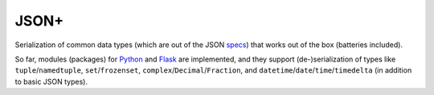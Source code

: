 JSON+
=====

Serialization of common data types (which are out of the JSON specs_) that works
out of the box (batteries included).

So far, modules (packages) for Python_ and Flask_ are implemented, and they
support (de-)serialization of types like ``tuple``/``namedtuple``,
``set``/``frozenset``, ``complex``/``Decimal``/``Fraction``,
and ``datetime``/``date``/``time``/``timedelta`` (in addition to basic JSON
types).

.. _specs: https://tools.ietf.org/html/rfc7159.html
.. _Python: https://github.com/randomir/jsonplus/tree/master/python
.. _Flask: https://github.com/randomir/jsonplus/tree/master/python-flask
